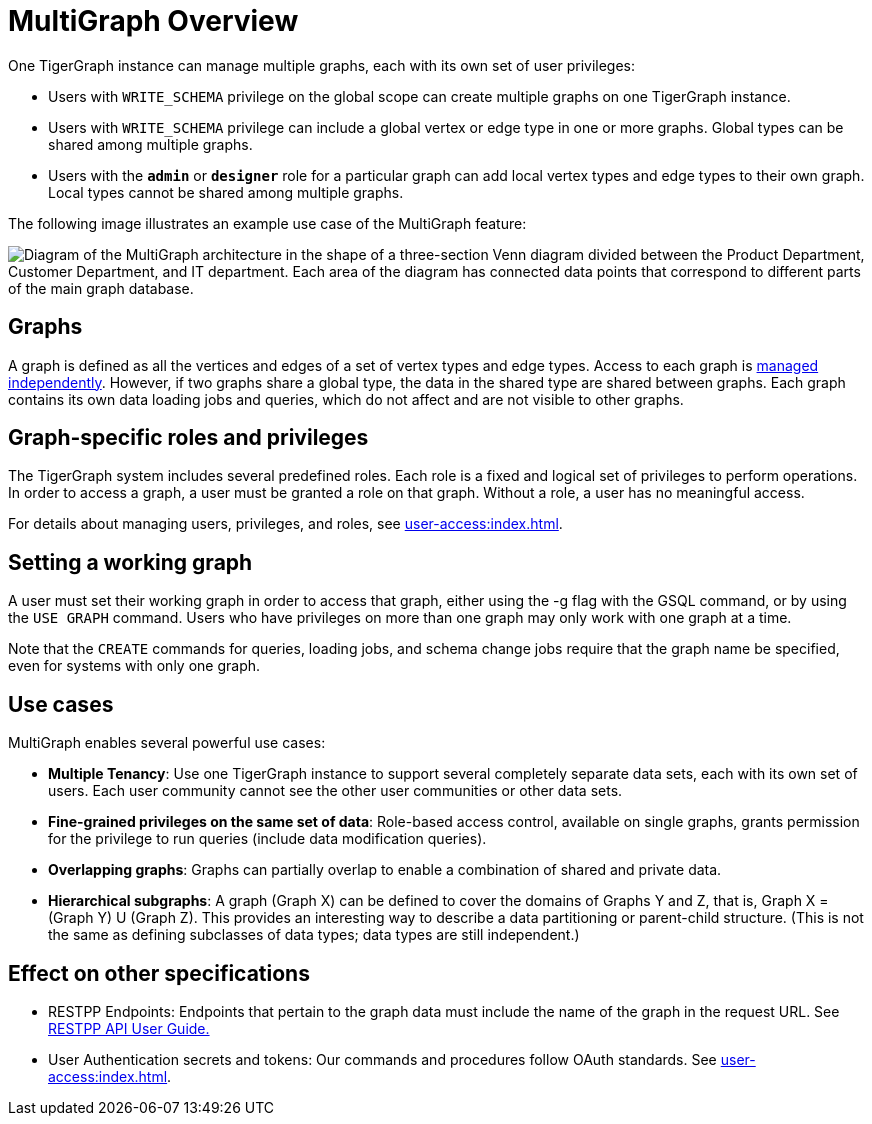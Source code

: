 = MultiGraph Overview
:description: An overview of TigerGraph's MultiGraph feature.

One TigerGraph instance can manage multiple graphs, each with its own set of user privileges:

* Users with `WRITE_SCHEMA` privilege on the global scope can create multiple graphs on one TigerGraph instance.
* Users with `WRITE_SCHEMA` privilege can include a global vertex or edge type in one or more graphs.
Global types can be shared among multiple graphs.
* Users with the *`admin`* or *`designer`* role for a particular graph can add local vertex types and edge types to their own graph.
Local types cannot be shared among multiple graphs.

The following image illustrates an example use case of the MultiGraph feature:

image::image (16).png["Diagram of the MultiGraph architecture in the shape of a three-section Venn diagram divided between the Product Department, Customer Department, and IT department. Each area of the diagram has connected data points that correspond to different parts of the main graph database."]


== Graphs

A graph is defined as all the vertices and edges of a set of vertex types and edge types.
Access to each graph is xref:user-access:index.adoc[managed independently].
However, if two graphs share a global type, the data in the shared type are shared between graphs.
Each graph contains its own data loading jobs and queries, which do not affect and are not visible to other graphs.


== Graph-specific roles and privileges

The TigerGraph system includes several predefined roles.
Each role is a fixed and logical set of privileges to perform operations.
In order to access a graph, a user must be granted a role on that graph.
Without a role, a user has no meaningful access.


For details about managing users, privileges, and roles, see xref:user-access:index.adoc[].

== Setting a working graph


A user must set their working graph in order to access that graph, either using the -g flag with the GSQL command, or by using the `USE GRAPH` command.
Users who have privileges on more than one graph may only work with one graph at a time.

Note that the `CREATE` commands for queries, loading jobs, and schema change jobs require that the graph name be specified, even for systems with only one graph.

== Use cases
MultiGraph enables several powerful use cases:

* *Multiple Tenancy*: Use one TigerGraph instance to support several completely separate data sets, each with its own set of users. Each user community cannot see the other user communities or other data sets.
* *Fine-grained privileges on the same set of data*: Role-based access control, available on single graphs, grants permission for the privilege to run queries (include data modification queries).
* *Overlapping graphs*: Graphs can partially overlap to enable a combination of shared and private data.
* *Hierarchical subgraphs*: A graph (Graph X) can be defined to cover the domains of Graphs Y and Z, that is, Graph X = (Graph Y) U (Graph Z).
This provides an interesting way to describe a data partitioning or parent-child structure.
(This is not the same as defining subclasses of data types; data types are still independent.)


== Effect on other specifications

* RESTPP Endpoints: Endpoints that pertain to the graph data must include the name of the graph in the request URL.  See xref:API:index.adoc[RESTPP API User Guide.]
* User Authentication secrets and tokens: Our commands and procedures follow OAuth standards.  See xref:user-access:index.adoc[].
